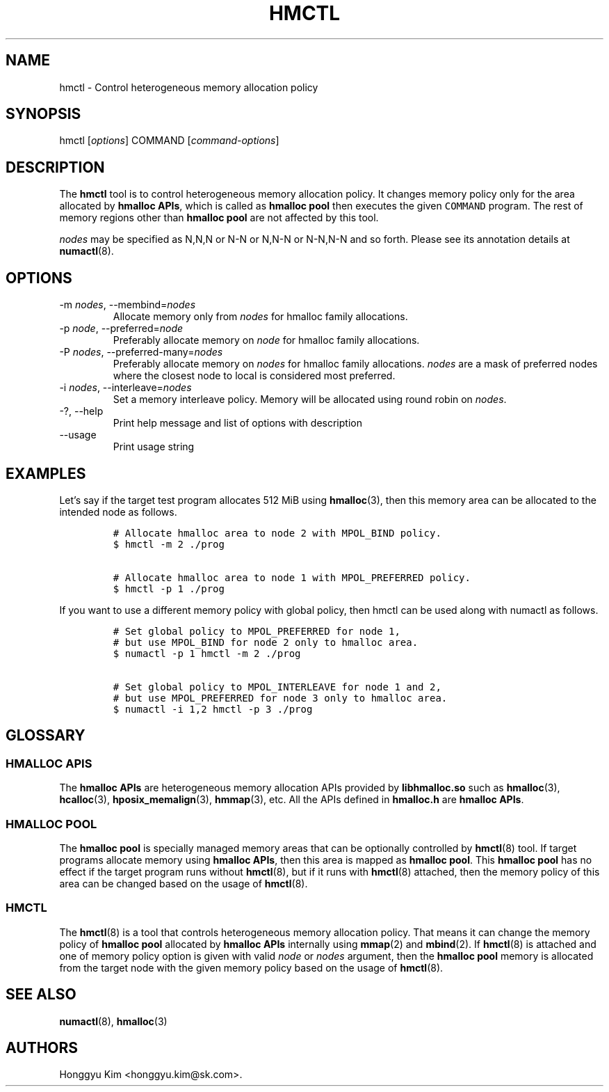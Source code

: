 .\" Automatically generated by Pandoc 2.9.2.1
.\"
.TH "HMCTL" "8" "Apr, 2024" "Hmctl User Manuals" ""
.hy
.SH NAME
.PP
hmctl - Control heterogeneous memory allocation policy
.SH SYNOPSIS
.PP
hmctl [\f[I]options\f[R]] COMMAND [\f[I]command-options\f[R]]
.SH DESCRIPTION
.PP
The \f[B]hmctl\f[R] tool is to control heterogeneous memory allocation
policy.
It changes memory policy only for the area allocated by \f[B]hmalloc
APIs\f[R], which is called as \f[B]hmalloc pool\f[R] then executes the
given \f[C]COMMAND\f[R] program.
The rest of memory regions other than \f[B]hmalloc pool\f[R] are not
affected by this tool.
.PP
\f[I]nodes\f[R] may be specified as N,N,N or N-N or N,N-N or N-N,N-N and
so forth.
Please see its annotation details at \f[B]numactl\f[R](8).
.SH OPTIONS
.TP
-m \f[I]nodes\f[R], --membind=\f[I]nodes\f[R]
Allocate memory only from \f[I]nodes\f[R] for hmalloc family
allocations.
.TP
-p \f[I]node\f[R], --preferred=\f[I]node\f[R]
Preferably allocate memory on \f[I]node\f[R] for hmalloc family
allocations.
.TP
-P \f[I]nodes\f[R], --preferred-many=\f[I]nodes\f[R]
Preferably allocate memory on \f[I]nodes\f[R] for hmalloc family
allocations.
\f[I]nodes\f[R] are a mask of preferred nodes where the closest node to
local is considered most preferred.
.TP
-i \f[I]nodes\f[R], --interleave=\f[I]nodes\f[R]
Set a memory interleave policy.
Memory will be allocated using round robin on \f[I]nodes\f[R].
.TP
-?, --help
Print help message and list of options with description
.TP
--usage
Print usage string
.SH EXAMPLES
.PP
Let\[cq]s say if the target test program allocates 512 MiB using
\f[B]hmalloc\f[R](3), then this memory area can be allocated to the
intended node as follows.
.IP
.nf
\f[C]
# Allocate hmalloc area to node 2 with MPOL_BIND policy.
$ hmctl -m 2 ./prog

# Allocate hmalloc area to node 1 with MPOL_PREFERRED policy.
$ hmctl -p 1 ./prog
\f[R]
.fi
.PP
If you want to use a different memory policy with global policy, then
hmctl can be used along with numactl as follows.
.IP
.nf
\f[C]
# Set global policy to MPOL_PREFERRED for node 1,
# but use MPOL_BIND for node 2 only to hmalloc area.
$ numactl -p 1 hmctl -m 2 ./prog

# Set global policy to MPOL_INTERLEAVE for node 1 and 2,
# but use MPOL_PREFERRED for node 3 only to hmalloc area.
$ numactl -i 1,2 hmctl -p 3 ./prog
\f[R]
.fi
.SH GLOSSARY
.SS HMALLOC APIS
.PP
The \f[B]hmalloc APIs\f[R] are heterogeneous memory allocation APIs
provided by \f[B]libhmalloc.so\f[R] such as \f[B]hmalloc\f[R](3),
\f[B]hcalloc\f[R](3), \f[B]hposix_memalign\f[R](3), \f[B]hmmap\f[R](3),
etc.
All the APIs defined in \f[B]hmalloc.h\f[R] are \f[B]hmalloc APIs\f[R].
.SS HMALLOC POOL
.PP
The \f[B]hmalloc pool\f[R] is specially managed memory areas that can be
optionally controlled by \f[B]hmctl\f[R](8) tool.
If target programs allocate memory using \f[B]hmalloc APIs\f[R], then
this area is mapped as \f[B]hmalloc pool\f[R].
This \f[B]hmalloc pool\f[R] has no effect if the target program runs
without \f[B]hmctl\f[R](8), but if it runs with \f[B]hmctl\f[R](8)
attached, then the memory policy of this area can be changed based on
the usage of \f[B]hmctl\f[R](8).
.SS HMCTL
.PP
The \f[B]hmctl\f[R](8) is a tool that controls heterogeneous memory
allocation policy.
That means it can change the memory policy of \f[B]hmalloc pool\f[R]
allocated by \f[B]hmalloc APIs\f[R] internally using \f[B]mmap\f[R](2)
and \f[B]mbind\f[R](2).
If \f[B]hmctl\f[R](8) is attached and one of memory policy option is
given with valid \f[I]node\f[R] or \f[I]nodes\f[R] argument, then the
\f[B]hmalloc pool\f[R] memory is allocated from the target node with the
given memory policy based on the usage of \f[B]hmctl\f[R](8).
.SH SEE ALSO
.PP
\f[B]numactl\f[R](8), \f[B]hmalloc\f[R](3)
.SH AUTHORS
Honggyu Kim <honggyu.kim@sk.com>.
